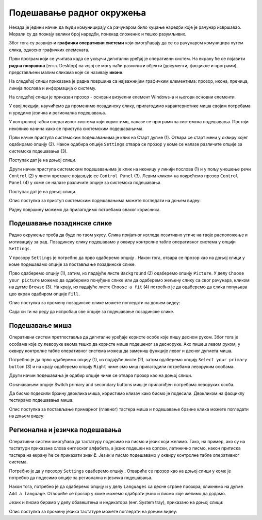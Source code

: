 Подешавање радног окружења
===========================

.. infonote::

 На овом часу ћемо говорити о:
    •	изгледу радне површине;
    •	подешавању позадинске слике и миша;
    •	регионалним и језичким подешавањима.

Некада је једини начин да људи комуницирају са рачунаром било куцање наредби које је рачунар извршавао. Морали су да познају велики број наредби, понекад сложених и тешко разумљивих. 

Због тога су развијени **графички оперативни системи** који омогућавају да се са рачунаром комуницира путем слика, односно графичких елемената. 

Први програм који се учитава када се укључи дигитални уређај је оперативни систем. На екрану ће се појавити **радна површина** (енгл. Desktop) на којој се могу наћи различити објекти (документи, фасцикле и програми), представљени малим сликама које се називају **иконе**. 

На следећој слици приказана је радна површина са најважнијим графичким елементима: прозор, икона, пречица, линија послова и информација о систему.

.. image:: ../../_images/L3S1.png
    :width: 800px
    :align: center  

На следећој слици је приказан прозор - основни визуелни елемент Windows-a и његови основни елементи.

.. image:: ../../_images/L3S2.png
    :width: 700px
    :align: center 

У овој лекцији, научићемо да променимо позадинску слику, прилагодимо карактеристике миша својим потребама и уредимо језичка и регионална подешавања. 

.. |start| image:: ../../_images/L3S4.png
             :width: 30px

.. |settings| image:: ../../_images/L3S5.png
             :width: 30px

У контролној табли оперативног система који користимо, налазе се програми за системска подешавања. Постоји неколико начина како се приступа системским подешавањима. 

Први начин приступа системским подешавањима је клик на Старт дугме |start| (1). Отвара се старт мени у оквиру којег одабирамо опцију |settings| (2). Након одабира опције ``Settings`` отвара се прозор у коме се налазе различите опције за системска подешавања (3).

Поступак дат је на доњој слици.

.. image:: ../../_images/L3S3.png
    :width: 700px
    :align: center 


.. |lupa| image:: ../../_images/L3S6.png
            :width: 30px

.. |pretraga| image:: ../../_images/L3S7.png
                :width: 100px

.. |control| image:: ../../_images/L3S9.png
                :width: 100px

Други начин приступа системским подешавањима је клик на иконицу |lupa| у линији послова (1) и у пољу |pretraga| уношење речи ``Control`` (2) у листи претраге појављује се ``Control Panel`` (3). Левим кликом на |control| покрећемо прозор ``Control Panel`` (4) у коме се налазе различите опције за системска подешавања. 

Поступак дат је на доњој слици.

.. image:: ../../_images/L3S8.png
    :width: 800px
    :align: center 

Oпис поступка за приступ системским подешавањима можете погледати на доњем видеу:

.. ytpopup:: KQ8tYL31eHc
    :width: 735
    :height: 415
    :align: center

Радну површину можемо да прилагодимо потребама сваког корисника.

Подешавање позадинске слике 
----------------------------

Радно окружење треба да буде по твом укусу. Слика пријатног изгледа позитивно утиче на твоје расположење и мотивацију за рад.
Позадинску слику подешавамо у оквиру контролне табле оперативног система у опцији ``Settings``. 

.. |pozadinskaslika| image:: ../../_images/L3S10.png
                       :width: 80px


.. |pozadina| image:: ../../_images/L3S12.png
                :width: 100px


У прозору ``Settings`` је потребно да прво одаберемо опцију |pozadinskaslika|. Након тога, отвара се прозор као на доњој слици у коме подешавамо опције за постављање позадинске слике.

Прво одаберемо опцију |pozadina| (1), затим, из падајуће листе ``Background`` (2) одаберемо опцију ``Picture``. У делу ``Choose your picture`` можемо да одаберемо понуђене слике или да одаберемо жељену слику са свог рачунара, кликом на дугме ``Browse`` (3). На крају, из падајуће листе  ``Choose a fit`` (4) потребно је да одаберемо да слика попуњава цео екран одабиром опције ``Fill``.

.. image:: ../../_images/L3S11.png
    :width: 600px
    :align: center 

Опис поступка за промену позадинске слике можете погледати на доњем видеу:

.. ytpopup:: S2Vj9_j8PqU
    :width: 735
    :height: 415
    :align: center

Сада си ти на реду да испробаш све опције за подешавање позадинске слике.

Подешавање миша
----------------

Оперативни систем претпоставља да дигиталне уређаје користе особе које пишу десном руком. Због тога је особама које су леворуке веома тешко да користе миша подешеног за десноруке. Ако пишеш левом руком, у оквиру контролне табле оперативног система можеш да замениш функције левог и десног дугмета миша. 

.. |device| image:: ../../_images/L3S15.png
              :width: 100px
	 

.. |mouse| image:: ../../_images/L3S16.png
            :width: 150px

Потребно је да прво одаберемо опцију |device| (1), из падајуће листе |mouse| (2), затим одаберемо опцију ``Select your primary button`` (3) и на крају одаберемо опцију ``Right`` чиме смо миш прилагодили потребама леворуким особама.

.. image:: ../../_images/L3S17.png
    :width: 600px
    :align: center 

.. |advance| image:: ../../_images/L3S18.png
                :width: 150px


Други начин подешавања је одабир опције |advance| чиме се отвара прозор као на доњој слици.

.. image:: ../../_images/L3S19.png
    :width: 600px
    :align: center 

Означавањем опције Switch primary and secondary buttons миш је прилагођен потребама леворуких особа.

Да бисмо подесили брзину двоклика миша, користимо клизач како бисмо је подесили. Двокликом на фасциклу тестирамо подешавања миша. 

.. image:: ../../_images/L3S20.png
    :width: 600px
    :align: center 

Опис поступка за постављање примарног (главног) тастера миша и подешавање брзине клика можете погледати на доњем видеу:

.. ytpopup:: zw2ZJGQmEHI
    :width: 735
    :height: 415
    :align: center


Регионална и језичка подешавања 
-------------------------------

.. |dugme1| image:: ../../_images/L3S25.png
              :width: 50px


.. |jezik| image:: ../../_images/L3S21.png
              :width: 50px


.. |jezik1| image:: ../../_images/L3S22.png
              :width: 150px


Оперативни систем омогућава да тастатуру подесимо на писмо и језик који желимо. Тако, на пример, ако су на тастатури приказана слова енглеског алфабета, а језик подешен на српски, латинично писмо, након притиска тастера |dugme1| на екрану ће се приказати знак **č**. 
Језик и писмо подешавамо у оквиру контролне табле оперативног система.

Потребно је да у прозору ``Settings`` одаберемо опцију |jezik|. Отвариће се прозор као на доњој слици у коме је потребно да подесимо опције за регионална и језичка подешавања.

Након тога, потребно је да одаберемо опцију |jezik1| и у делу ``Languages`` са десне стране прозора, кликнемо на дугме ``Add a language``. Отвориће се прозор у коме можемо одабрати језик и писмо које желимо да додамо.

.. image:: ../../_images/L3S24.png
    :width: 600px
    :align: center 

Језик и писмо бирамо у делу обавештења и индикатора (енг. System tray), приказано на доњој слици:

.. image:: ../../_images/L3S23.png
    :align: center 

Опис поступка за промену језика тастатуре можете погледати на доњем видеу:

.. ytpopup:: 9jLy9okd1O4
    :width: 735
    :height: 415
    :align: center


.. infonote::

 **Шта смо научили?**
    •	да је радна површина место које можеш да прилагодиш својим потребама;
    •	да подешавање позадинске слике вршимо у оквиру контролне табле оперативног система у опцији ``Settings``.
    •	да језичка и регионална подешавања вршимо у оквиру контролне табле оперативног система у опцији ``Settings``;
    •	да опције рачунарског миша можемо прилагодити и леворуким и десноруким особама у оквиру контролне табле оперативног система у опцији ``Settings``.

